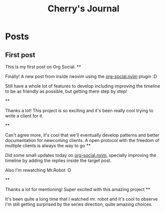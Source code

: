 #+TITLE: Cherry's Journal
#+NICK: cherry
#+DESCRIPTION: Trying to quit vim since 2018
#+AVATAR: https://cherryramatis.xyz/avatar.jpg
#+LINK: https://cherryramatis.xyz/
#+FOLLOW: andros https://andros.dev/static/social.org
#+FOLLOW: rossabaker https://rossabaker.com/social.org
#+FOLLOW: omidmash https://omidmash.de/social.org
#+FOLLOW: johnhame https://johnhame.link/social.org
#+FOLLOW: eoin https://eoin.site/social.org
#+FOLLOW: adsan https://adsan.dev/social.org
#+FOLLOW: emillo https://emillo.net/social.org
#+FOLLOW: cmdln https://cmdln.org/social.org
#+FOLLOW: sachachua https://sachachua.com/social.org
#+CONTACT: mailto:cherry.ramatis@gmail.com
#+CONTACT: https://mastodon.social/@cherryramatis

* Posts
** First post
:PROPERTIES:
:ID: 2025-08-30T10:50:00+0100
:END:

This is my first post on Org Social.
**
:PROPERTIES:
:ID: 2025-08-31T19:13:23-0300
:END:

Finally! A new post from inside neovim using the [[https://github.com/cherryramatisdev/org-social.nvim][org-social.nvim]] plugin :D

Still have a whole lot of features to develop including improving the timeline to be as friendly as possible, but getting there step by step!

**
:PROPERTIES:
:ID: 2025-08-31T19:24:39-0300
:LANG: 
:TAGS: 
:CLIENT: org-social.el
:REPLY_TO: https://emillo.net/social.org#2025-08-31T22:24:31+0200
:MOOD: 
:END:

Thanks a lot! This project is so exciting and it's been really cool trying to write a client for it.

**
:PROPERTIES:
:ID: 2025-08-31T21:20:17-0300
:LANG: 
:TAGS: 
:CLIENT: org-social.el
:REPLY_TO: https://adsan.dev/social.org#2025-09-01T00:33:48+02:00
:MOOD: 
:END:

Can't agree more, it's cool that we'll eventually develop patterns and better documentation for newcoming clients. A open protocol with the freedom of multiple clients is always the way to go
**
:PROPERTIES:
:ID: 2025-09-01T19:32:07-0300
:MOOD: 🎬
:END:

Did some small updates today on [[https://github.com/cherryramatisdev/org-social.nvim][org-social.nvim]], specially improving the timeline by adding the replies inside the target post.

Also I'm rewatching Mr.Robot :D

**
:PROPERTIES:
:ID: 2025-09-02T23:02:00-0300
:LANG: 
:TAGS: 
:CLIENT: org-social.el
:REPLY_TO: https://andros.dev/static/social.org#2025-09-02T17:33:18+0200
:MOOD: ✨
:END:

Thanks a lot for mentioning! Super excited with this amazing project
**
:PROPERTIES:
:ID: 2025-09-02T23:32:52-0300
:MOOD: 🎬
:END:

It's been quite a long time that I watched mr. robot and it's cool to observe I'm still getting surprised by the series direction, quite amazing choices.
